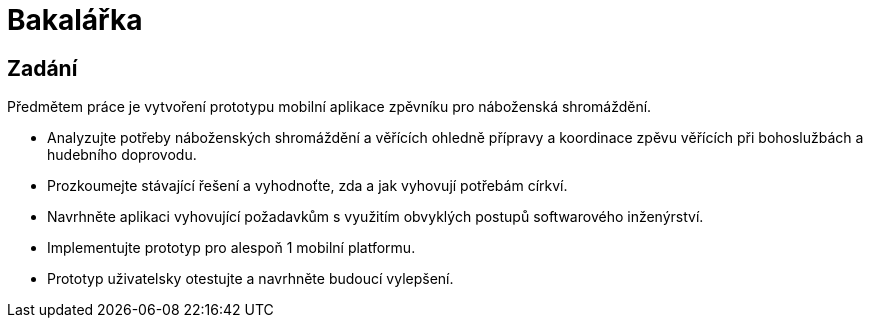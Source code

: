 = Bakalářka

== Zadání

Předmětem práce je vytvoření prototypu mobilní aplikace zpěvníku pro náboženská shromáždění.

 - Analyzujte potřeby náboženských shromáždění a věřících ohledně přípravy a koordinace zpěvu věřících při bohoslužbách a hudebního doprovodu.
 - Prozkoumejte stávající řešení a vyhodnoťte, zda a jak vyhovují potřebám církví.
 - Navrhněte aplikaci vyhovující požadavkům s využitím obvyklých postupů softwarového inženýrství.
 - Implementujte prototyp pro alespoň 1 mobilní platformu.
 - Prototyp uživatelsky otestujte a navrhněte budoucí vylepšení.